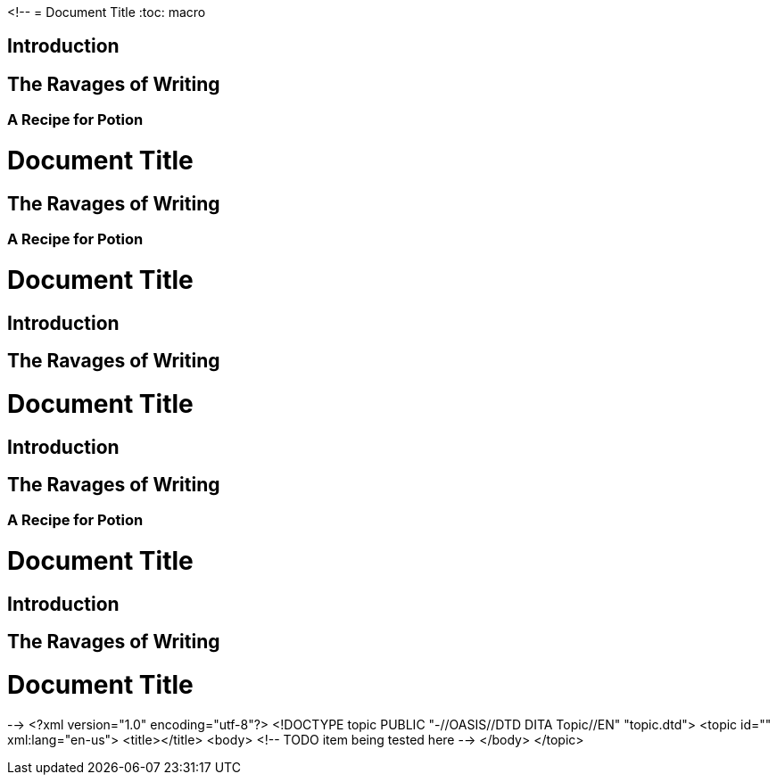 <!--
// .in-section
// The toc node is used only with toc::[] macro!
// Actual TOC content is rendered in the outline template, this template
// usually renders just a "border".
= Document Title
:toc: macro

== Introduction

toc::[]

== The Ravages of Writing

=== A Recipe for Potion

// .in-preamble
= Document Title
:toc: macro

toc::[]

== The Ravages of Writing

=== A Recipe for Potion

// .with-title
= Document Title
:toc: macro

== Introduction

toc::[title="Table of Adventures"]

== The Ravages of Writing

// .with-levels
= Document Title
:toc: macro

== Introduction

toc::[levels=1]

== The Ravages of Writing

=== A Recipe for Potion

// .with-id-and-role
= Document Title
:toc: macro

== Introduction

toc::[id="mytoc", role="taco"]

== The Ravages of Writing

// .doc-without-sections
= Document Title
:toc: macro

toc::[]
-->
<?xml version="1.0" encoding="utf-8"?>
<!DOCTYPE topic PUBLIC "-//OASIS//DTD DITA Topic//EN" "topic.dtd">
<topic id="" xml:lang="en-us">
<title></title>
<body>
<!-- TODO item being tested here -->
</body>
</topic>

